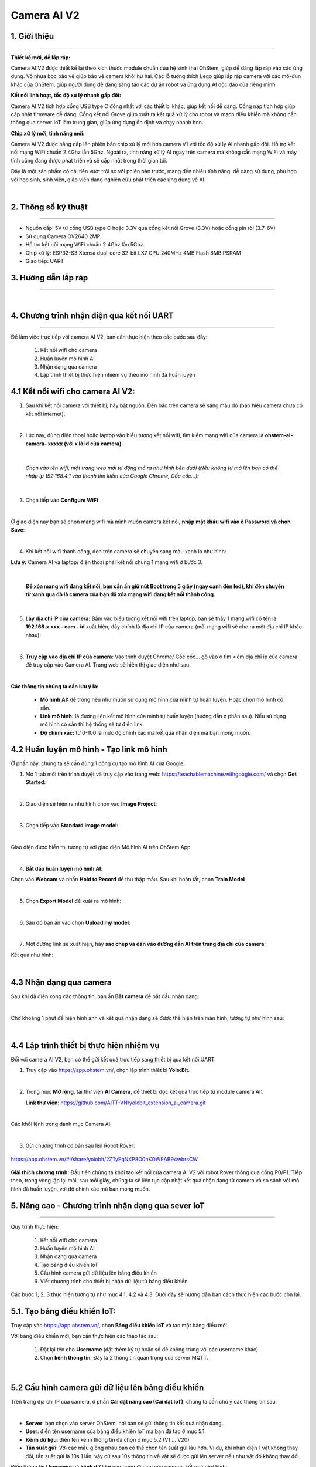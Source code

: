 **Camera AI V2**
=============

1. Giới thiệu
----------
----------

.. image:: images/camera_v2_1.png
    :scale: 100%
    :align: center


**Thiết kế mới, dễ lắp ráp:**

Camera AI V2 được thiết kế lại theo kích thước module chuẩn của hệ sinh thái OhStem, giúp dễ dàng lắp ráp vào các ứng dụng. Vỏ nhựa bọc bảo vệ giúp bảo vệ camera khỏi hư hại. Các lỗ tương thích Lego giúp lắp ráp camera với các mô-đun khác của OhStem, giúp người dùng dễ dàng sáng tạo các dự án robot và ứng dụng AI độc đáo của riêng mình.

**Kết nối linh hoạt, tốc độ xử lý nhanh gấp đôi:**

Camera AI V2 tích hợp cổng USB type C đồng nhất với các thiết bị khác, giúp kết nối dễ dàng. Cổng nạp tích hợp giúp cập nhật firmware dễ dàng. Cổng kết nối Grove giúp xuất ra kết quả xử lý cho robot và mạch điều khiển mà không cần thông qua server IoT làm trung gian, giúp ứng dụng ổn định và chạy nhanh hơn.

**Chip xử lý mới, tính năng mới:**

Camera AI V2 được nâng cấp lên phiên bản chip xử lý mới hơn camera V1 với tốc độ xử lý AI nhanh gấp đôi. Hỗ trợ kết nối mạng WiFi chuẩn 2.4Ghz lẫn 5Ghz. Ngoài ra, tính năng xử lý AI ngay trên camera mà không cần mạng WiFi và máy tính cũng đang được phát triển và sẽ cập nhật trong thời gian tới.

Đây là một sản phẩm có cải tiến vượt trội so với phiên bản trước, mang đến nhiều tính năng. dễ dàng sử dụng, phù hợp với học sinh, sinh viên, giáo viên đang nghiên cứu phát triển các ứng dụng về AI

..  image:: images/gio.png
    :alt: some image
    :target: https://ohstem.vn/product/esp32-camera-ai-v2-cho-robot-va-iot/
    :class: with-shadow
    :scale: 100%
    :align: center
|

2. Thông số kỹ thuật
----------
----------

- Nguồn cấp: 5V từ cổng USB type C hoặc 3.3V qua cổng kết nối Grove (3.3V) hoặc cổng pin rời (3.7-6V)
- Sử dụng Camera OV2640 2MP
- Hỗ trợ kết nối mạng WiFi chuẩn 2.4Ghz lẫn 5Ghz.
- Chip xử lý: ESP32-S3 Xtensa dual-core 32-bit LX7 CPU 240MHz 4MB Flash 8MB PSRAM
- Giao tiếp: UART

3. Hướng dẫn lắp ráp
-----
-----

.. raw:: html

    <iframe width="560" height="315" src="https://www.youtube.com/embed/1UjtZpZsOeU?si=gXz7Wq6j0qS-Pxr7" title="YouTube video player" frameborder="0" allow="accelerometer; autoplay; clipboard-write; encrypted-media; gyroscope; picture-in-picture; web-share" allowfullscreen></iframe>

|

4. Chương trình nhận diện qua kết nối UART
-----
-----

Để làm việc trực tiếp với camera AI V2, bạn cần thực hiện theo các bước sau đây: 

    1. Kết nối wifi cho camera
    2. Huấn luyện mô hình AI 
    3. Nhận dạng qua camera
    4. Lập trình thiết bị thực hiện nhiệm vụ theo mô hình đã huấn luyện


**4.1 Kết nối wifi cho camera AI V2:**
------------

1. Sau khi kết nối camera với thiết bị, hãy bật nguồn. Đèn báo trên camera sẽ sáng màu đỏ (báo hiệu camera chưa có kết nối internet).

.. image:: images/camera_v2_2.png
    :scale: 80%
    :align: center
|

2. Lúc này, dùng điện thoại hoặc laptop vào biểu tượng kết nối wifi, tìm kiếm mạng wifi của camera là **ohstem-ai-camera- xxxxx (với x là id của camera)**.

.. image:: images/camera_v2_3.png
    :scale: 100%
    :align: center
|

    *Chọn vào tên wifi, một trang web mới tự động mở ra như hình bên dưới (Nếu không tự mở lên bạn có thể nhập ip 192.168.4.1 vào thanh tìm kiếm của Google Chrome, Cốc cốc…):*

.. image:: images/camera_v2_4.png
    :scale: 100%
    :align: center
|

3. Chọn tiếp vào **Configure WiFi**

.. image:: images/camera_v2_5.png
    :scale: 100%
    :align: center
|

Ở giao diện này bạn sẽ chọn mạng wifi mà mình muốn camera kết nối, **nhập mật khẩu wifi vào ô Password và chọn Save**:  

.. image:: images/camera_v2_6.png
    :scale: 100%
    :align: center
|

4. Khi kết nối wifi thành công, đèn trên camera sẽ chuyển sang màu xanh lá như hình:

**Lưu ý:** Camera AI và laptop/ điện thoại phải kết nối chung 1 mạng wifi ở bước 3.

.. image:: images/camera_v2_7.png
    :scale: 100%
    :align: center
|

    **Để xóa mạng wifi đang kết nối, bạn cần ấn giữ nút Boot trong 5 giây (ngay cạnh đèn led), khi đèn chuyển từ xanh qua đỏ là camera của bạn đã xóa mạng wifi đang kết nối thành công.**

.. image:: images/camera_v2_8.png
    :scale: 80%
    :align: center
|

5. **Lấy địa chỉ IP của camera:** Bấm vào biểu tượng kết nối wifi trên laptop, bạn sẽ thấy 1 mạng wifi có tên là **192.168.x.xxx - cam - id** xuất hiện, đây chính là địa chỉ IP của camera (mỗi mạng wifi sẽ cho ra một địa chỉ IP khác nhau): 

.. image:: images/camera_v2_9.png
    :scale: 80%
    :align: center
|

6. **Truy cập vào địa chỉ IP của camera**: Vào trình duyệt Chrome/ Cốc cốc… gõ vào ô tìm kiếm địa chỉ ip của camera để truy cập vào Camera AI. Trang web sẽ hiển thị giao diện như sau:

.. image:: images/camera_v2_10.png
    :scale: 100%
    :align: center
|

**Các thông tin chúng ta cần lưu ý là:**

    + **Mô hình AI:** để trống nếu như muốn sử dụng mô hình của mình tự huấn luyện. Hoặc chọn mô hình có sẵn.
    + **Link mô hình:** là đường liên kết mô hình của mình tự huấn luyện (hướng dẫn ở phần sau). Nếu sử dụng mô hình có sẵn thì hệ thống sẽ tự điền link.
    + **Độ chính xác:** từ 0-100 là mức độ chính xác mà kết quả nhận diện mà bạn mong muốn.


**4.2 Huấn luyện mô hình - Tạo link mô hình**
------------

Ở phần này, chúng ta sẽ cần dùng 1 công cụ tạo mô hình AI của Google:

1. Mở 1 tab mới trên trình duyệt và truy cập vào trang web: `<https://teachablemachine.withgoogle.com/>`_  và chọn **Get Started**:

.. image:: images/camera_ai_7.png
    :scale: 100%
    :align: center
|

2. Giao diện sẽ hiện ra như hình chọn vào **Image Project**:

.. image:: images/camera_ai_8.png
    :scale: 100%
    :align: center
|

3. Chọn tiếp vào **Standard image model**: 

.. image:: images/camera_ai_9.png
    :scale: 100%
    :align: center
|

Giao diện được hiển thị tương tự với giao diện Mô hình AI trên OhStem App

.. image:: images/camera_ai_10.png
    :scale: 100%
    :align: center
| 

4. **Bắt đầu huấn luyện mô hình AI**:

Chọn vào **Webcam** và nhấn **Hold to Record** để thu thập mẫu. Sau khi hoàn tất, chọn **Train Model**

.. image:: images/camera_v2_11.png
    :scale: 100%
    :align: center
|

5. Chọn **Export Model** để xuất ra mô hình:

.. image:: images/camera_v2_12.png
    :scale: 100%
    :align: center 
|

6. Sau đó bạn ấn vào chọn **Upload my model**:

.. image:: images/camera_v2_13.png
    :scale: 100%
    :align: center
|

7. Một đường link sẽ xuất hiện, hãy **sao chép và dán vào đường dẫn AI trên trang địa chỉ của camera**: 

.. image:: images/camera_v2_14.png
    :scale: 100%
    :align: center 

Kết quả như hình: 

.. image:: images/camera_v2_15.png
    :scale: 100%
    :align: center
|


**4.3 Nhận dạng qua camera**
---------

Sau khi đã điền xong các thông tin, bạn ấn **Bật camera** để bắt đầu nhận dạng:

.. image:: images/camera_v2_16.png
    :scale: 100%
    :align: center
|

Chờ khoảng 1 phút để hiện hình ảnh và kết quả nhận dạng sẽ được thể hiện trên màn hình, tương tự như hình sau: 

.. image:: images/camera_v2_17.png
    :scale: 100%
    :align: center
|

**4.4 Lập trình thiết bị thực hiện nhiệm vụ**
--------

Đối với camera AI V2, bạn có thể gửi kết quả trực tiếp sang thiết bị qua kết nối UART.

1. Truy cập vào `<https://app.ohstem.vn/>`_, chọn lập trình thiết bị **Yolo:Bit**.

.. image:: images/camera_v2_18.png
    :scale: 100%
    :align: center
|

2. Trong mục **Mở rộng**, tải thư viện **AI Camera**, để thiết bị đọc kết quả trực tiếp từ module camera AI:.

   **Link thư viện**: `<https://github.com/AITT-VN/yolobit_extension_ai_camera.git>`_

.. image:: images/camera_v2_19.png
    :scale: 100%
    :align: center
|

Các khối lệnh trong danh mục Camera AI: 

.. image:: images/camera_v2_20.png
    :scale: 100%
    :align: center
|

3. Gửi chương trình cơ bản sau lên Robot Rover:

..  figure:: images/camera_v2_21.png
    :scale: 100%
    :align: center

    `<https://app.ohstem.vn/#!/share/yolobit/2ZTyEqNXP8O0hKOWEAB94wbrsCW>`_ 

**Giải thích chương trình:** Đầu tiên chúng ta khởi tạo kết nối của camera AI V2 với robot Rover thông qua cổng P0/P1. Tiếp theo, trong vòng lặp lại mãi, sau mỗi giây, chúng ta sẽ liên tục cập nhật kết quả nhận dạng từ camera và so sánh với mô hình đã huấn luyện, với độ chính xác mà bạn mong muốn.


5. Nâng cao - Chương trình nhận dạng qua sever IoT
----
---------

Quy trình thực hiện:

    1. Kết nối wifi cho camera
    2. Huấn luyện mô hình AI 
    3. Nhận dạng qua camera
    4. Tạo bảng điều khiển IoT
    5. Cấu hình camera gửi dữ liệu lên bảng điều khiển 
    6. Viết chương trình cho thiết bị nhận dữ liệu từ bảng điều khiển

Các bước 1, 2, 3 thực hiện tương tự như mục 4.1, 4.2 và 4.3. Dưới đây sẽ hướng dẫn bạn cách thực hiện các bước còn lại. 

**5.1. Tạo bảng điều khiển IoT:**
--------

Truy cập vào `<https://app.ohstem.vn/>`_, chọn **Bảng điều khiển IoT** và tạo một bảng điều mới.

Với bảng điều khiển mới, bạn cần thực hiện các thao tác sau: 

    1. Đặt lại tên cho **Username** (đặt thêm ký tự hoặc số để không trùng với các username khác)
    2. Chọn **kênh thông tin**.  Đây là 2 thông tin quan trọng của server MQTT. 

.. image:: images/camera_v2_22.png
    :scale: 100%
    :align: center
|


**5.2 Cấu hình camera gửi dữ liệu lên bảng điều khiển**
-----------

Trên trang địa chỉ IP của camera, ở phần **Cài đặt nâng cao (Cài đặt IoT)**, chúng ta cần chú ý các thông tin sau: 

.. image:: images/camera_v2_23.png
    :scale: 100%
    :align: center
|

- **Server**: bạn chọn vào server OhStem, nơi bạn sẽ gửi thông tin kết quả nhận dạng. 
- **User**: điền tên username của bảng điều khiển IoT mà bạn đã tạo ở mục 5.1.
- **Kênh dữ liệu**: điền tên kênh thông tin đã chọn ở mục 5.2 (V1 … V20)
- **Tần suất gửi**: Với các mẫu giống nhau bạn có thể chọn tần suất gửi lâu hơn. Ví dụ, khi nhận diện 1 vật không thay đổi, tần suất gửi là 10s 1 lần, vậy cứ sau 10s thông tin về vật sẽ được gửi lên server nếu như vật đó không thay đổi. 

Điền thông tin **Username** và **kênh dữ liệu** vào trang địa chỉ của camera, kết quả như hình: 

.. image:: images/camera_v2_24.png
    :scale: 100%
    :align: center
|

**Kết quả nhận diện:**

Bật cùng lúc 2 tab địa chỉ IP của camera và bảng điều khiển IoT, kết quả được hiển thị tương tự như hình: 

.. image:: images/camera_v2_25.png
    :scale: 100%
    :align: center
|

Ở phần Kết quả nhận dạng sẽ là kết quả mà camera AI nhận dạng được và độ tin cậy của kết quả, kết quả sẽ được gửi lên trực tiếp server IoT của OhStem. 

**5.3 Viết chương trình cho thiết bị nhận dữ liệu từ bảng điều khiển**
------

Mở tab mới, truy cập vào `<https://app.ohstem.vn/>`_ chọn **lập trình thiết bị Yolo:Bit,** trong mục **Mở rộng** tìm kiếm và tải thư viện **MQTT**: 

.. image:: images/camera_v2_26.png
    :scale: 80%
    :align: center
|

Cuối cùng, gửi chương trình sau vào Yolo:Bit:

..  figure:: images/camera_v2_27.png
    :scale: 100%
    :align: center

    `<https://app.ohstem.vn/#!/share/yolobit/2ZWEydvastGxtGfn0sDIVR6L4f8>`_ 


**Giải thích chương trình:**

Để nhận được thông tin từ bảng điều khiển, Yolo:Bit cần được kết nối với wifi và kết nối với bảng điều khiển mà bạn đã tạo trước đó. Do đó, bạn cần nhập đúng thông tin wifi và username của bảng điều khiển vào 2 khối lệnh:   

.. image:: images/camera_v2_28.png
    :scale: 100%
    :align: center
|

Tiếp theo, đăng ký nhận thông tin từ kênh dữ liệu (từ V1.. V20) để so sánh kết quả và thực hiện nhiệm vụ: 

.. image:: images/camera_v2_29.png
    :scale: 70%
    :align: center
|

Sử dụng thêm khối lệnh tạm dừng 1000 milli giây và cập nhật thông tin từ server để thiết bị luôn nhận được thông tin mới nhất. 